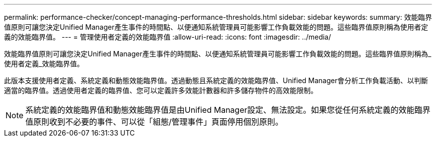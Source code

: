 ---
permalink: performance-checker/concept-managing-performance-thresholds.html 
sidebar: sidebar 
keywords:  
summary: 效能臨界值原則可讓您決定Unified Manager產生事件的時間點、以便通知系統管理員可能影響工作負載效能的問題。這些臨界值原則稱為使用者定義的效能臨界值。 
---
= 管理使用者定義的效能臨界值
:allow-uri-read: 
:icons: font
:imagesdir: ../media/


[role="lead"]
效能臨界值原則可讓您決定Unified Manager產生事件的時間點、以便通知系統管理員可能影響工作負載效能的問題。這些臨界值原則稱為_使用者定義_效能臨界值。

此版本支援使用者定義、系統定義和動態效能臨界值。透過動態且系統定義的效能臨界值、Unified Manager會分析工作負載活動、以判斷適當的臨界值。透過使用者定義的臨界值、您可以定義許多效能計數器和許多儲存物件的高效能限制。

[NOTE]
====
系統定義的效能臨界值和動態效能臨界值是由Unified Manager設定、無法設定。如果您從任何系統定義的效能臨界值原則收到不必要的事件、可以從「組態/管理事件」頁面停用個別原則。

====